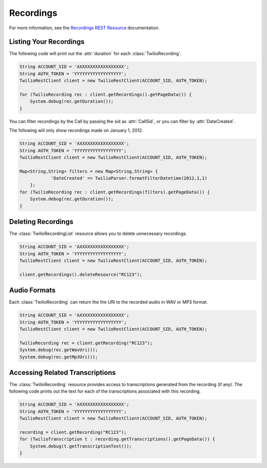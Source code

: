 .. module:: twilio.rest.resources

================
Recordings
================

For more information, see the `Recordings REST Resource <http://www.twilio.com/docs/api/rest/recording>`_ documentation.

Listing Your Recordings
----------------------------

The following code will print out the :attr:`duration` for each :class:`TwilioRecording`.

.. code-block:: javascript

    String ACCOUNT_SID = 'AXXXXXXXXXXXXXXXXX';
    String AUTH_TOKEN = 'YYYYYYYYYYYYYYYYYY';
    TwilioRestClient client = new TwilioRestClient(ACCOUNT_SID, AUTH_TOKEN);
    
    for (TwilioRecording rec : client.getRecordings().getPageData()) {
    	System.debug(rec.getDuration());
    }

You can filter recordings by the Call by passing the sid as :attr:`CallSid`, or you can filter by :attr:`DateCreated`.

The following will only show recordings made on January 1, 2012.

.. code-block:: javascript

    String ACCOUNT_SID = 'AXXXXXXXXXXXXXXXXX';
    String AUTH_TOKEN = 'YYYYYYYYYYYYYYYYYY';
    TwilioRestClient client = new TwilioRestClient(ACCOUNT_SID, AUTH_TOKEN);
    
    Map<String,String> filters = new Map<String,String> {
    		'DateCreated' => TwilioParser.formatFilterDatetime(2012,1,1)
    	};
    for (TwilioRecording rec : client.getRecordings(filters).getPageData()) {
    	System.debug(rec.getDuration());
    }

Deleting Recordings
---------------------

The :class:`TwilioRecordingList` resource allows you to delete unnecessary recordings.

.. code-block:: javascript

    String ACCOUNT_SID = 'AXXXXXXXXXXXXXXXXX';
    String AUTH_TOKEN = 'YYYYYYYYYYYYYYYYYY';
    TwilioRestClient client = new TwilioRestClient(ACCOUNT_SID, AUTH_TOKEN);
    
    client.getRecordings().deleteResource("RC123");

Audio Formats
-----------------

Each :class:`TwilioRecording` can return the the URI to the recorded audio in WAV or MP3 format.

.. code-block:: javascript

    String ACCOUNT_SID = 'AXXXXXXXXXXXXXXXXX';
    String AUTH_TOKEN = 'YYYYYYYYYYYYYYYYYY';
    TwilioRestClient client = new TwilioRestClient(ACCOUNT_SID, AUTH_TOKEN);
    
    TwilioRecording rec = client.getRecording("RC123");
    System.debug(rec.getWavUri());
    System.debug(rec.getMp3Uri());


Accessing Related Transcriptions
--------------------------------

The :class:`TwilioRecording` resource provides access to transcriptions generated from the recording (if any). The following code prints out the text for each of the transcriptions associated with this recording.

.. code-block:: javascript

    String ACCOUNT_SID = 'AXXXXXXXXXXXXXXXXX';
    String AUTH_TOKEN = 'YYYYYYYYYYYYYYYYYY';
    TwilioRestClient client = new TwilioRestClient(ACCOUNT_SID, AUTH_TOKEN);
    
    recording = client.getRecording("RC123");
    for (TwilioTranscription t : recording.getTranscriptions().getPageData()) {
        System.debug(t.getTranscriptionText());
    }

